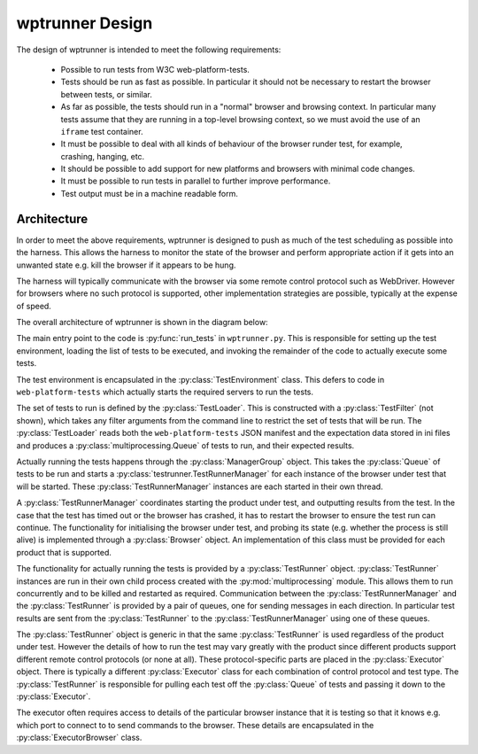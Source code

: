wptrunner Design
================

The design of wptrunner is intended to meet the following
requirements:

 * Possible to run tests from W3C web-platform-tests.

 * Tests should be run as fast as possible. In particular it should
   not be necessary to restart the browser between tests, or similar.

 * As far as possible, the tests should run in a "normal" browser and
   browsing context. In particular many tests assume that they are
   running in a top-level browsing context, so we must avoid the use
   of an ``iframe`` test container.

 * It must be possible to deal with all kinds of behaviour of the
   browser runder test, for example, crashing, hanging, etc.

 * It should be possible to add support for new platforms and browsers
   with minimal code changes.

 * It must be possible to run tests in parallel to further improve
   performance.

 * Test output must be in a machine readable form.

Architecture
------------

In order to meet the above requirements, wptrunner is designed to
push as much of the test scheduling as possible into the harness. This
allows the harness to monitor the state of the browser and perform
appropriate action if it gets into an unwanted state e.g. kill the
browser if it appears to be hung.

The harness will typically communicate with the browser via some remote
control protocol such as WebDriver. However for browsers where no such
protocol is supported, other implementation strategies are possible,
typically at the expense of speed.

The overall architecture of wptrunner is shown in the diagram below:

.. image:: architecture.svg

The main entry point to the code is :py:func:`run_tests` in
``wptrunner.py``. This is responsible for setting up the test
environment, loading the list of tests to be executed, and invoking
the remainder of the code to actually execute some tests.

The test environment is encapsulated in the
:py:class:`TestEnvironment` class. This defers to code in
``web-platform-tests`` which actually starts the required servers to
run the tests.

The set of tests to run is defined by the
:py:class:`TestLoader`. This is constructed with a
:py:class:`TestFilter` (not shown), which takes any filter arguments
from the command line to restrict the set of tests that will be
run. The :py:class:`TestLoader` reads both the ``web-platform-tests``
JSON manifest and the expectation data stored in ini files and
produces a :py:class:`multiprocessing.Queue` of tests to run, and
their expected results.

Actually running the tests happens through the
:py:class:`ManagerGroup` object. This takes the :py:class:`Queue` of
tests to be run and starts a :py:class:`testrunner.TestRunnerManager` for each
instance of the browser under test that will be started. These
:py:class:`TestRunnerManager` instances are each started in their own
thread.

A :py:class:`TestRunnerManager` coordinates starting the product under
test, and outputting results from the test. In the case that the test
has timed out or the browser has crashed, it has to restart the
browser to ensure the test run can continue. The functionality for
initialising the browser under test, and probing its state
(e.g. whether the process is still alive) is implemented through a
:py:class:`Browser` object. An implementation of this class must be
provided for each product that is supported.

The functionality for actually running the tests is provided by a
:py:class:`TestRunner` object. :py:class:`TestRunner` instances are
run in their own child process created with the
:py:mod:`multiprocessing` module. This allows them to run concurrently
and to be killed and restarted as required. Communication between the
:py:class:`TestRunnerManager` and the :py:class:`TestRunner` is
provided by a pair of queues, one for sending messages in each
direction. In particular test results are sent from the
:py:class:`TestRunner` to the :py:class:`TestRunnerManager` using one
of these queues.

The :py:class:`TestRunner` object is generic in that the same
:py:class:`TestRunner` is used regardless of the product under
test. However the details of how to run the test may vary greatly with
the product since different products support different remote control
protocols (or none at all). These protocol-specific parts are placed
in the :py:class:`Executor` object. There is typically a different
:py:class:`Executor` class for each combination of control protocol
and test type. The :py:class:`TestRunner` is responsible for pulling
each test off the :py:class:`Queue` of tests and passing it down to
the :py:class:`Executor`.

The executor often requires access to details of the particular
browser instance that it is testing so that it knows e.g. which port
to connect to to send commands to the browser. These details are
encapsulated in the :py:class:`ExecutorBrowser` class.
